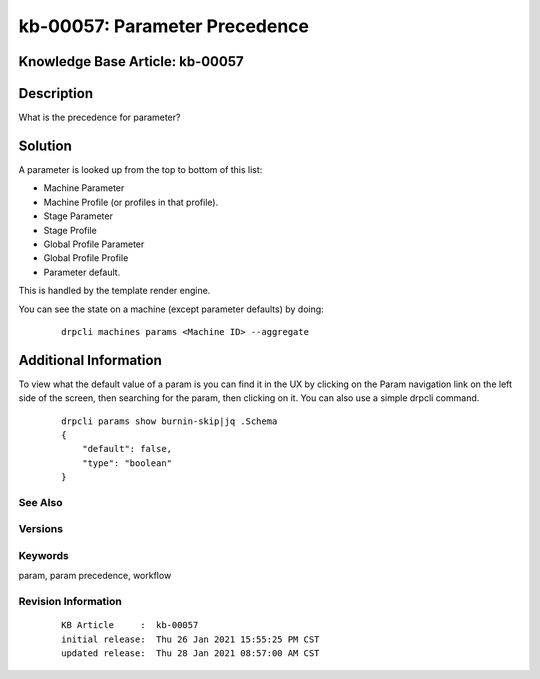 .. Copyright (c) 2021 RackN Inc.
.. Licensed under the Apache License, Version 2.0 (the "License");
.. Digital Rebar Provision documentation under Digital Rebar master license

.. REFERENCE kb-00000 for an example and information on how to use this template.
.. If you make EDITS - ensure you update footer release date information.


.. _:

kb-00057: Parameter Precedence
~~~~~~~~~~~~~~~~~~~~~~~~~~~~~~

.. _rs_kb_00057:

Knowledge Base Article: kb-00057
--------------------------------


Description
-----------
What is the precedence for parameter?

Solution
--------
A parameter is looked up from the top to bottom of this list:

- Machine Parameter
- Machine Profile (or profiles in that profile).
- Stage Parameter
- Stage Profile
- Global Profile Parameter
- Global Profile Profile
- Parameter default.

This is handled by the template render engine.

You can see the state on a machine (except parameter defaults) by doing:

  ::

    drpcli machines params <Machine ID> --aggregate


Additional Information
----------------------

To view what the default value of a param is you can find it in the UX by clicking on the Param navigation
link on the left side of the screen, then searching for the param, then clicking on it. You can also use a
simple drpcli command.

  ::

    drpcli params show burnin-skip|jq .Schema
    {
        "default": false,
        "type": "boolean"
    }



See Also
========


Versions
========


Keywords
========
param, param precedence, workflow

Revision Information
====================
  ::

    KB Article     :  kb-00057
    initial release:  Thu 26 Jan 2021 15:55:25 PM CST
    updated release:  Thu 28 Jan 2021 08:57:00 AM CST

